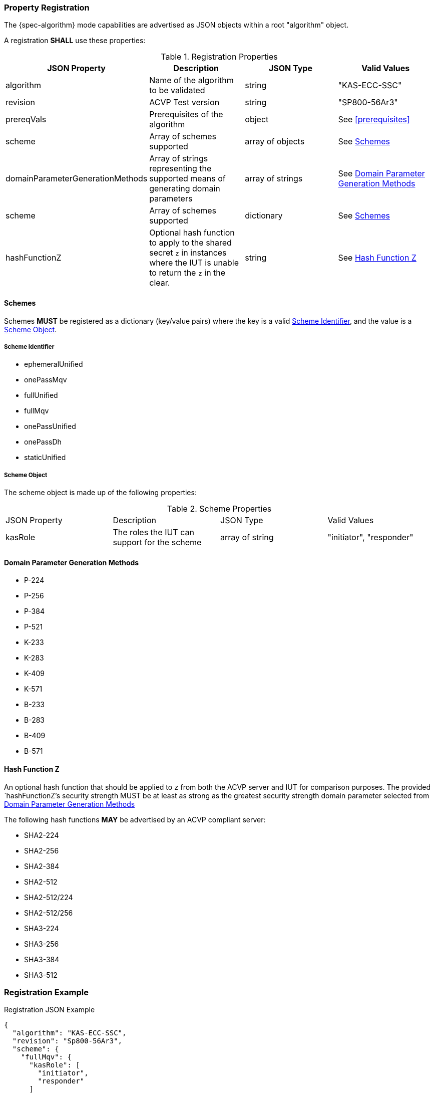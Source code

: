 [#properties]
=== Property Registration

The {spec-algorithm} mode capabilities are advertised as JSON objects within a root "algorithm" object.

A registration *SHALL* use these properties:

.Registration Properties
|===
| JSON Property | Description | JSON Type | Valid Values

| algorithm | Name of the algorithm to be validated | string | "KAS-ECC-SSC"
| revision | ACVP Test version | string | "SP800-56Ar3"
| prereqVals | Prerequisites of the algorithm | object | See <<prerequisites>>
| scheme | Array of schemes supported | array of objects | See <<scheme>>
| domainParameterGenerationMethods | Array of strings representing the supported means of generating domain parameters | array of strings | See <<domainParameterGenerationMethods>>
| scheme | Array of schemes supported | dictionary | See <<scheme>>
| hashFunctionZ | Optional hash function to apply to the shared secret `z` in instances where the IUT is unable to return the `z` in the clear. | string | See <<hashFunctionZ>>
|===

[#scheme]
==== Schemes

Schemes *MUST* be registered as a dictionary (key/value pairs) where the key is a valid <<schemeId>>, and the value is a <<schemeObject>>.

[#schemeId]
===== Scheme Identifier

* ephemeralUnified
* onePassMqv
* fullUnified
* fullMqv
* onePassUnified
* onePassDh
* staticUnified

[#schemeObject]
===== Scheme Object

The scheme object is made up of the following properties:

.Scheme Properties
|===
| JSON Property | Description | JSON Type | Valid Values
| kasRole | The roles the IUT can support for the scheme | array of string | "initiator", "responder" |
|===

[#domainParameterGenerationMethods]
==== Domain Parameter Generation Methods

* P-224
* P-256
* P-384
* P-521
* K-233
* K-283
* K-409
* K-571
* B-233
* B-283
* B-409
* B-571

[#hashFunctionZ]
==== Hash Function Z

An optional hash function that should be applied to `z` from both the ACVP server and IUT for comparison purposes.  The provided `hashFunctionZ`'s security strength MUST be at least as strong as the greatest security strength domain parameter selected from <<domainParameterGenerationMethods>>

The following hash functions *MAY* be advertised by an ACVP compliant server:

* SHA2-224
* SHA2-256
* SHA2-384
* SHA2-512
* SHA2-512/224
* SHA2-512/256
* SHA3-224
* SHA3-256
* SHA3-384
* SHA3-512

=== Registration Example

.Registration JSON Example
[source,json]
----
{
  "algorithm": "KAS-ECC-SSC",
  "revision": "Sp800-56Ar3",
  "scheme": {
    "fullMqv": {
      "kasRole": [
        "initiator",
        "responder"
      ]
    },
    "staticUnified": {
      "kasRole": [
        "initiator"
      ]
    }
  },
  "domainParameterGenerationMethods": [
    "K-233"
  ],
  "hashFunctionZ": "SHA3-512"
}
----
